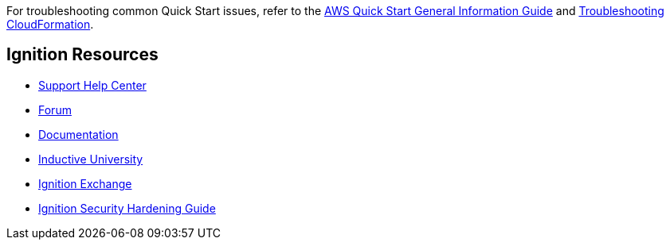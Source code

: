 For troubleshooting common Quick Start issues, refer to the https://fwd.aws/rA69w?[AWS Quick Start General Information Guide^] and https://docs.aws.amazon.com/AWSCloudFormation/latest/UserGuide/troubleshooting.html[Troubleshooting CloudFormation^].

== Ignition Resources
* https://support.inductiveautomation.com/hc/en-us[Support Help Center^]
* https://forum.inductiveautomation.com[Forum^]
* https://docs.inductiveautomation.com[Documentation^]
* https://inductiveuniversity.com[Inductive University^]
* https://ignitionexchange.com[Ignition Exchange^]
* https://www.inductiveautomation.com/resources/article/ignition-security-hardening-guide[Ignition Security Hardening Guide^]